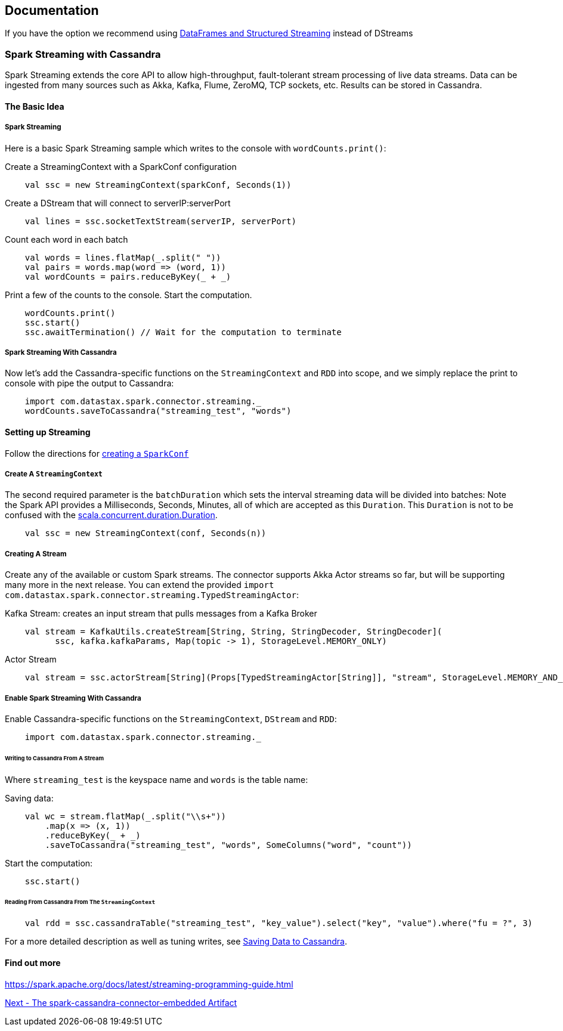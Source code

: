 == Documentation

If you have the option we recommend using
link:14_data_frames.md[DataFrames and Structured Streaming] instead of
DStreams

=== Spark Streaming with Cassandra

Spark Streaming extends the core API to allow high-throughput,
fault-tolerant stream processing of live data streams. Data can be
ingested from many sources such as Akka, Kafka, Flume, ZeroMQ, TCP
sockets, etc. Results can be stored in Cassandra.

==== The Basic Idea

===== Spark Streaming

Here is a basic Spark Streaming sample which writes to the console with
`+wordCounts.print()+`:

Create a StreamingContext with a SparkConf configuration

[source,scala]
----
    val ssc = new StreamingContext(sparkConf, Seconds(1))
----

Create a DStream that will connect to serverIP:serverPort

[source,scala]
----
    val lines = ssc.socketTextStream(serverIP, serverPort)
----

Count each word in each batch

[source,scala]
----
    val words = lines.flatMap(_.split(" "))
    val pairs = words.map(word => (word, 1))
    val wordCounts = pairs.reduceByKey(_ + _)
----

Print a few of the counts to the console. Start the computation.

[source,scala]
----
    wordCounts.print()
    ssc.start()  
    ssc.awaitTermination() // Wait for the computation to terminate
----

===== Spark Streaming With Cassandra

Now let's add the Cassandra-specific functions on the
`+StreamingContext+` and `+RDD+` into scope, and we simply replace the
print to console with pipe the output to Cassandra:

[source,scala]
----
    import com.datastax.spark.connector.streaming._
    wordCounts.saveToCassandra("streaming_test", "words")
----

==== Setting up Streaming

Follow the directions for link:0_quick_start.md[creating a
`+SparkConf+`]

===== Create A `+StreamingContext+`

The second required parameter is the `+batchDuration+` which sets the
interval streaming data will be divided into batches: Note the Spark API
provides a Milliseconds, Seconds, Minutes, all of which are accepted as
this `+Duration+`. This `+Duration+` is not to be confused with the
https://www.scala-lang.org/api/current/index.html#scala.concurrent.duration.Duration[scala.concurrent.duration.Duration].

[source,scala]
----
    val ssc = new StreamingContext(conf, Seconds(n))
----

===== Creating A Stream

Create any of the available or custom Spark streams. The connector
supports Akka Actor streams so far, but will be supporting many more in
the next release. You can extend the provided
`+import com.datastax.spark.connector.streaming.TypedStreamingActor+`:

Kafka Stream: creates an input stream that pulls messages from a Kafka
Broker

[source,scala]
----
    val stream = KafkaUtils.createStream[String, String, StringDecoder, StringDecoder](
          ssc, kafka.kafkaParams, Map(topic -> 1), StorageLevel.MEMORY_ONLY)
----

Actor Stream

[source,scala]
----
    val stream = ssc.actorStream[String](Props[TypedStreamingActor[String]], "stream", StorageLevel.MEMORY_AND_DISK)
----

===== Enable Spark Streaming With Cassandra

Enable Cassandra-specific functions on the `+StreamingContext+`,
`+DStream+` and `+RDD+`:

[source,scala]
----
    import com.datastax.spark.connector.streaming._
----

====== Writing to Cassandra From A Stream

Where `+streaming_test+` is the keyspace name and `+words+` is the table
name:

Saving data:

[source,scala]
----
    val wc = stream.flatMap(_.split("\\s+"))
        .map(x => (x, 1))
        .reduceByKey(_ + _)
        .saveToCassandra("streaming_test", "words", SomeColumns("word", "count")) 
----

Start the computation:

[source,scala]
----
    ssc.start()
----

====== Reading From Cassandra From The `+StreamingContext+`

[source,scala]
----
    val rdd = ssc.cassandraTable("streaming_test", "key_value").select("key", "value").where("fu = ?", 3)
----

For a more detailed description as well as tuning writes, see
link:5_saving.md[Saving Data to Cassandra].

==== Find out more

https://spark.apache.org/docs/latest/streaming-programming-guide.html[https://spark.apache.org/docs/latest/streaming-programming-guide.html]

link:10_embedded.md[Next - The spark-cassandra-connector-embedded
Artifact]
